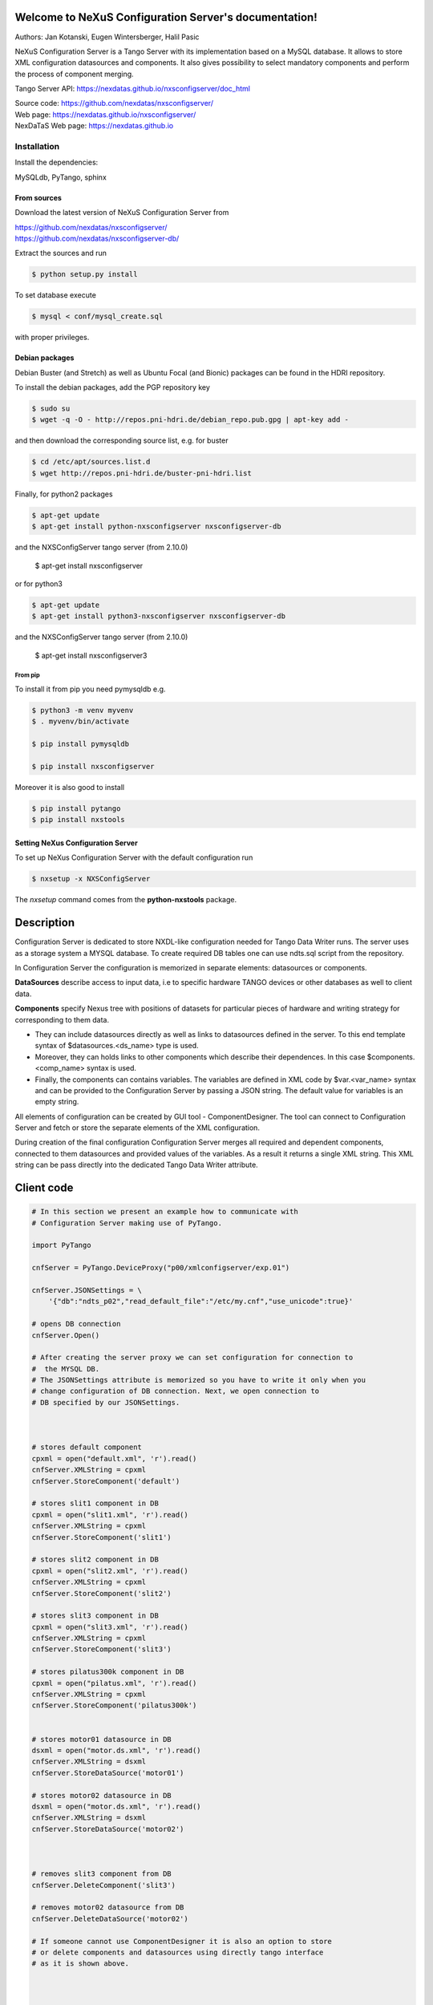 ======================================================
Welcome to NeXuS Configuration Server's documentation!
======================================================

|github workflow|
|docs|
|Pypi Version|
|Python Versions|

.. |github workflow| image:: https://github.com/nexdatas/nxsconfigserver/actions/workflows/tests.yml/badge.svg
   :target: https://github.com/nexdatas/nxsconfigserver/actions
   :alt:

.. |docs| image:: https://img.shields.io/badge/Documentation-webpages-ADD8E6.svg
   :target: https://nexdatas.github.io/nxsconfigserver/index.html
   :alt:

.. |Pypi Version| image:: https://img.shields.io/pypi/v/nxsconfigserver.svg
                  :target: https://pypi.python.org/pypi/nxsconfigserver
                  :alt:

.. |Python Versions| image:: https://img.shields.io/pypi/pyversions/nxsconfigserver.svg
                     :target: https://pypi.python.org/pypi/nxsconfigserver/
                     :alt:



Authors: Jan Kotanski, Eugen Wintersberger, Halil Pasic

NeXuS Configuration Server is a Tango Server with its implementation based
on a MySQL database. It allows to store XML configuration datasources
and components. It also gives possibility to select mandatory components
and perform the process of component merging.

Tango Server API: https://nexdatas.github.io/nxsconfigserver/doc_html

| Source code: https://github.com/nexdatas/nxsconfigserver/
| Web page: https://nexdatas.github.io/nxsconfigserver/
| NexDaTaS Web page: https://nexdatas.github.io

------------
Installation
------------

Install the dependencies:

|    MySQLdb, PyTango, sphinx

From sources
^^^^^^^^^^^^

Download the latest version of NeXuS Configuration Server from

|    https://github.com/nexdatas/nxsconfigserver/
|    https://github.com/nexdatas/nxsconfigserver-db/

Extract the sources and run

.. code-block:: console

	  $ python setup.py install

To set database execute

.. code-block:: console

	  $ mysql < conf/mysql_create.sql

with proper privileges.

Debian packages
^^^^^^^^^^^^^^^

Debian Buster (and Stretch) as well as Ubuntu Focal (and Bionic) packages can be found in the HDRI repository.

To install the debian packages, add the PGP repository key

.. code-block:: console

	  $ sudo su
	  $ wget -q -O - http://repos.pni-hdri.de/debian_repo.pub.gpg | apt-key add -

and then download the corresponding source list, e.g. for buster

.. code-block:: console

	  $ cd /etc/apt/sources.list.d
	  $ wget http://repos.pni-hdri.de/buster-pni-hdri.list

Finally, for python2 packages

.. code-block:: console

	  $ apt-get update
	  $ apt-get install python-nxsconfigserver nxsconfigserver-db

and the NXSConfigServer tango server (from 2.10.0)

	  $ apt-get install nxsconfigserver

or for python3

.. code-block:: console

	  $ apt-get update
	  $ apt-get install python3-nxsconfigserver nxsconfigserver-db

and the NXSConfigServer tango server (from 2.10.0)

	  $ apt-get install nxsconfigserver3


From pip
""""""""

To install it from pip you need pymysqldb e.g.

.. code-block:: console

   $ python3 -m venv myvenv
   $ . myvenv/bin/activate

   $ pip install pymysqldb

   $ pip install nxsconfigserver

Moreover it is also good to install

.. code-block:: console

   $ pip install pytango
   $ pip install nxstools

Setting NeXus Configuration Server
^^^^^^^^^^^^^^^^^^^^^^^^^^^^^^^^^^

To set up  NeXus Configuration Server with the default configuration run

.. code-block:: console

          $ nxsetup -x NXSConfigServer

The *nxsetup* command comes from the **python-nxstools** package.

===========
Description
===========

Configuration Server is dedicated to store NXDL-like configuration needed for
Tango Data Writer runs. The server uses as a storage system a MYSQL database.
To create required DB tables one can use ndts.sql script from the repository.

In Configuration Server the configuration is memorized in separate elements:
datasources or components.

**DataSources** describe access to input data, i.e to specific hardware
TANGO devices or other databases as well to client data.

**Components** specify Nexus tree with positions of datasets for particular
pieces of hardware and writing strategy for corresponding to them data.

+ They can include datasources directly as well as links to datasources
  defined in the server. To this end template syntax of
  $datasources.<ds_name> type is used.
+ Moreover, they can holds links to other components which describe their
  dependences. In this case $components.<comp_name> syntax is used.
+ Finally, the components can contains variables. The variables are defined
  in XML code by $var.<var_name> syntax and can be provided to
  the Configuration Server by passing a JSON string.
  The default value for variables is an empty string.

All elements of configuration can be created by GUI tool - ComponentDesigner.
The tool can connect to Configuration Server and fetch or store
the separate elements of the XML configuration.

During creation of the final configuration Configuration Server merges
all required and dependent components, connected to them datasources and
provided values of the variables. As a result it returns a single XML string.
This XML string can be pass directly into the dedicated Tango Data Writer
attribute.



===========
Client code
===========

.. code-block:: python

    # In this section we present an example how to communicate with
    # Configuration Server making use of PyTango.

    import PyTango

    cnfServer = PyTango.DeviceProxy("p00/xmlconfigserver/exp.01")

    cnfServer.JSONSettings = \
	'{"db":"ndts_p02","read_default_file":"/etc/my.cnf","use_unicode":true}'

    # opens DB connection
    cnfServer.Open()

    # After creating the server proxy we can set configuration for connection to
    #  the MYSQL DB.
    # The JSONSettings attribute is memorized so you have to write it only when you
    # change configuration of DB connection. Next, we open connection to
    # DB specified by our JSONSettings.



    # stores default component
    cpxml = open("default.xml", 'r').read()
    cnfServer.XMLString = cpxml
    cnfServer.StoreComponent('default')

    # stores slit1 component in DB
    cpxml = open("slit1.xml", 'r').read()
    cnfServer.XMLString = cpxml
    cnfServer.StoreComponent('slit1')

    # stores slit2 component in DB
    cpxml = open("slit2.xml", 'r').read()
    cnfServer.XMLString = cpxml
    cnfServer.StoreComponent('slit2')

    # stores slit3 component in DB
    cpxml = open("slit3.xml", 'r').read()
    cnfServer.XMLString = cpxml
    cnfServer.StoreComponent('slit3')

    # stores pilatus300k component in DB
    cpxml = open("pilatus.xml", 'r').read()
    cnfServer.XMLString = cpxml
    cnfServer.StoreComponent('pilatus300k')


    # stores motor01 datasource in DB
    dsxml = open("motor.ds.xml", 'r').read()
    cnfServer.XMLString = dsxml
    cnfServer.StoreDataSource('motor01')

    # stores motor02 datasource in DB
    dsxml = open("motor.ds.xml", 'r').read()
    cnfServer.XMLString = dsxml
    cnfServer.StoreDataSource('motor02')



    # removes slit3 component from DB
    cnfServer.DeleteComponent('slit3')

    # removes motor02 datasource from DB
    cnfServer.DeleteDataSource('motor02')

    # If someone cannot use ComponentDesigner it is also an option to store
    # or delete components and datasources using directly tango interface
    # as it is shown above.



    # provides names of available components
    cmpNameList = cnfServer.AvailableComponents()
    # provides names of available datasources
    dsNameList = cnfServer.AvailableDataSources()

    # To get information about names of available components and datasources
    # in Configuration Server we use the above commands.



    # provides a list of required components
    cmpList = cnfServer.Components(cmpNameList)
    # provides a list of required Datasources
    dsList = cnfServer.DataSources(dsNameList)

    # Having names of stored elements we can get their XML code.

    # provides a list of Datasources from a given Component
    dsList = cnf.Server.ComponentDataSources('pilatus300k')
    dsList = cnf.Server.ComponentsDataSources(['pilatus300k', 'slit1'])

    # as well as query Configuration Server which datasource
    # are related to the particular component.

    # provides a dependent components
    cpList = cnf.Server.DependentComponents(['pilatus300k', 'slit3'])


    # Moreover, one can also query Configuration Server for a list of
    # dependent components

    # provides a list of Variables from a given components
    varList = cnf.Server.ComponentVariables('pilatus300k')
    varList = cnf.Server.ComponentsVariables(['pilatus300k', 'slit3'])

    #or ask for a list of variables which are related to the particular components.

    # sets values of variables
    cnf.Server.Variables = '{"entry_id":"123","beamtime_id":"123453535453"}'

    #The variable values can be passed to the Configuration Server
    # via a JSON string.



    # sets given component as mandatory for the final configuration
    cnfServer.SetMandatoryComponents(['default','slit1'])
    # un-sets given component as mandatory for the final configuration
    cnfServer.UnsetMandatoryComponents(['slit1'])

    # provides names of mandatory components
    man =  cnfServer.MandatoryComponents()

    # Some of the component can be set as mandatory in
    # the final configuration. To define them Configuration Server provides
    # above commands.



    # provides the current configuration version
    version =  cnfServer.Version

    # Each configuration has a revision number. It can be found
    # together with Configuration Server version in Version attribute.

    # creates the final configuration from slit2 and pilatus300k
    # as well as all mandatory components
    cnfServer.CreateConfiguration('slit2', 'pilatus300k')
    # XML string ready to use by Tango Data Server
    finalXML = cnfServer.XMLString

    # In order to create our final configuration we execute CreateConfiguration
    # command with a list of names of required components. The command merges
    # these components with mandatory ones and provides the resulting NXDL-like
    # configuration in the XMLString attribute.




    # merges given components
    mergedComp = cnfServer.Merge(['slit2', 'pilatus300k'])

    # Similarly, the Merge command provides configuration by unresolved links
    # to datasoures and with non-assigned variable values.


    # closes connection to DB
    cnfServer.close()

    # Command close terminates our connection to the DB server.

=======================
Configuration Variables
=======================

Values of configuration variables can be also define inside the component xmls.
Let's consider two following components:

*mydetector* with a general detector transformation group

.. code-block:: xml

   <definition>
     <group type='NXentry' name='entry'>
       <group type='NXinstrument' name='instrument'>
          <group type='NXdetector' name='$var.detector#\"mydetector\"'>
             <group type='NXtransformations' name='transformations'/>
	  </group>
       </group>
     </group>
   </definition>

and *pilatus* created for the particular detector

.. code-block:: xml

   <definition>
     <group type='NXentry' name='entry'>
       <group type='NXinstrument' name='instrument'>
          <group type='NXdetector' name='pilatus'>
             <field type='NX_FLOAT64' name='data'/>
	  </group>
       </group>
     </group>
     <doc>$var(detector=pilatus)</doc>
   </definition>


Creating configuration without variables

.. code-block:: python

   cnfServer.Variables = '{}'
   cnfServer.CreateConfiguration(["mydetector"])

results in

.. code-block:: xml

   <definition>
     <group type='NXentry' name='entry'>
       <group type='NXinstrument' name='instrument'>
          <group type='NXdetector' name='mydetector'>
             <group type='NXtransformations' name='transformations'/>
	  </group>
       </group>
     </group>
   </definition>

When configuration variables are defined

.. code-block:: python

   cnfServer.Variables = '{"detector": "det1"}'
   cnfServer.CreateConfiguration(["mydetector"])

one can get

.. code-block:: xml

   <definition>
     <group type='NXentry' name='entry'>
       <group type='NXinstrument' name='instrument'>
          <group type='NXdetector' name='det1'>
             <group type='NXtransformations' name='transformations'/>
	  </group>
       </group>
     </group>
   </definition>

Finally, creating configuration xml from our two components without variables

.. code-block:: python

   cnfServer.Variables = '{}'
   cnfServer.CreateConfiguration(["mydetector", "pilatus"])

results in

.. code-block:: xml

   <definition>
   <group name="entry" type="NXentry">
     <group name="instrument" type="NXinstrument">
       <group name="pilatus" type="NXdetector">
         <group name="transformations" type="NXtransformations"/>
         <field name="data" type="NX_FLOAT64"/>
	 </group>
       </group>
     </group>
     <doc>$var(detector=pilatus)</doc>
   </definition>
